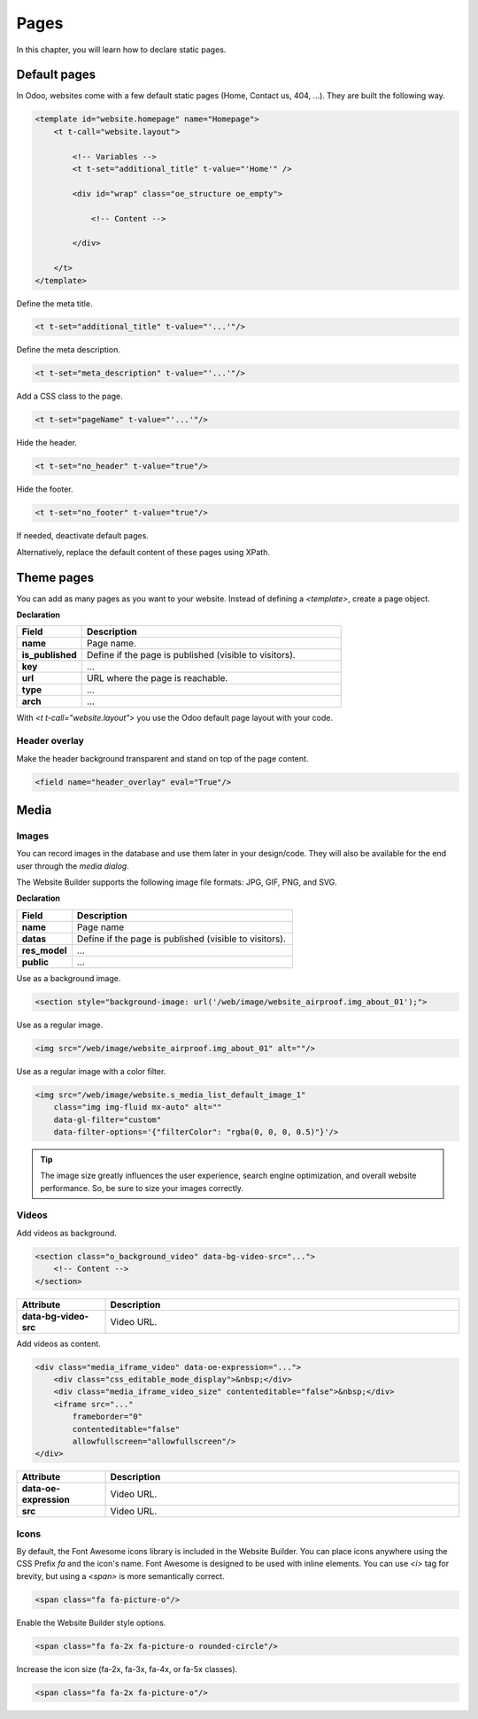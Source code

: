 =====
Pages
=====

In this chapter, you will learn how to declare static pages.

Default pages
=============

In Odoo, websites come with a few default static pages (Home, Contact us, 404, ...). They are built
the following way.

.. code-block:: xml

   <template id="website.homepage" name="Homepage">
       <t t-call="website.layout">

           <!-- Variables -->
           <t t-set="additional_title" t-value="'Home'" />

           <div id="wrap" class="oe_structure oe_empty">

               <!-- Content -->

           </div>

       </t>
   </template>

Define the meta title.

.. code-block:: xml

   <t t-set="additional_title" t-value="'...'"/>

Define the meta description.

.. code-block:: xml

   <t t-set="meta_description" t-value="'...'"/>

Add a CSS class to the page.

.. code-block:: xml

   <t t-set="pageName" t-value="'...'"/>

Hide the header.

.. code-block:: xml

   <t t-set="no_header" t-value="true"/>

Hide the footer.

.. code-block:: xml

   <t t-set="no_footer" t-value="true"/>

If needed, deactivate default pages.

.. code-block:: xml
   :caption: ``/website_airproof/data/pages/home.xml``

   <record id="website.homepage" model="ir.ui.view">
       <field name="active" eval="False"/>
   </record>

.. code-block:: xml
   :caption: ``/website_airproof/data/pages/contactus.xml``

   <record id="website.contactus" model="ir.ui.view">
       <field name="active" eval="False"/>
   </record>

Alternatively, replace the default content of these pages using XPath.

.. code-block:: xml
   :caption: ``/website_airproof/data/pages/404.xml``

   <template id="404" inherit_id="http_routing.404">
       <xpath expr="//*[@id='wrap']" position="replace">

           <t t-set="additional_title" t-value="'404 - Not found'"/>

           <div id="wrap" class="oe_structure">
               <!-- Content -->
           </div>

       </xpath>
   </template>

Theme pages
===========

You can add as many pages as you want to your website. Instead of defining a `<template>`, create a
page object.

**Declaration**

.. code-block:: xml
   :caption: ``/website_airproof/data/pages/about_us.xml``

   <record id="page_about_us" model="website.page">
       <field name="name">About us</field>
       <field name="is_published" eval="True"/>
       <field name="key">website_airproof.page_about_us</field>
       <field name="url">/about-us</field>
       <field name="type">qweb</field>
       <field name="arch" type="xml">
           <t t-name="website_airproof.page_about_us">

               <t t-call="website.layout">
                   <div id="wrap" class="oe_structure">

                       <!-- Content -->

                   </div>
               </t>

           </t>
       </field>
   </record>

.. todo:: Missing description in table ...

.. list-table::
   :header-rows: 1
   :stub-columns: 1
   :widths: 20 80

   * - Field
     - Description
   * - name
     - Page name.
   * - is_published
     - Define if the page is published (visible to visitors).
   * - key
     - ...
   * - url
     - URL where the page is reachable.
   * - type
     - ...
   * - arch
     - ...

With `<t t-call="website.layout">` you use the Odoo default page layout with your code.

.. _header_overlay:

Header overlay
--------------

Make the header background transparent and stand on top of the page content.

.. code-block:: xml

   <field name="header_overlay" eval="True"/>

Media
=====

Images
------

You can record images in the database and use them later in your design/code. They will also be
available for the end user through the *media dialog*.

.. image:: pages/media-window.png
   :alt: Media window

The Website Builder supports the following image file formats: JPG, GIF, PNG, and SVG.

**Declaration**

.. code-block:: xml
   :caption: ``/website_airproof/data/images.xml``

   <record id="img_about_01" model="ir.attachment">
       <field name="name">About Image 01</field>
       <field name="datas" type="base64" file="website_airproof/static/src/img/content/img_about_01.jpg"/>
       <field name="res_model">ir.ui.view</field>
       <field name="public" eval="True"/>
   </record>

.. todo:: Missing description in table ...

.. list-table::
   :header-rows: 1
   :stub-columns: 1
   :widths: 20 80

   * - Field
     - Description
   * - name
     - Page name
   * - datas
     - Define if the page is published (visible to visitors).
   * - res_model
     - ...
   * - public
     - ...

Use as a background image.

.. code-block:: xml

   <section style="background-image: url('/web/image/website_airproof.img_about_01');">

Use as a regular image.

.. code-block:: xml

   <img src="/web/image/website_airproof.img_about_01" alt=""/>

Use as a regular image with a color filter.

.. code-block:: xml

   <img src="/web/image/website.s_media_list_default_image_1"
       class="img img-fluid mx-auto" alt=""
       data-gl-filter="custom"
       data-filter-options='{"filterColor": "rgba(0, 0, 0, 0.5)"}'/>

.. tip::
   The image size greatly influences the user experience, search engine optimization, and overall
   website performance. So, be sure to size your images correctly.

Videos
------

Add videos as background.

.. code-block:: xml

   <section class="o_background_video" data-bg-video-src="...">
       <!-- Content -->
   </section>

.. list-table::
   :header-rows: 1
   :stub-columns: 1
   :widths: 20 80

   * - Attribute
     - Description
   * - data-bg-video-src
     - Video URL.

Add videos as content.

.. code-block:: xml

   <div class="media_iframe_video" data-oe-expression="...">
       <div class="css_editable_mode_display">&nbsp;</div>
       <div class="media_iframe_video_size" contenteditable="false">&nbsp;</div>
       <iframe src="..."
           frameborder="0"
           contenteditable="false"
           allowfullscreen="allowfullscreen"/>
   </div>

.. list-table::
   :header-rows: 1
   :stub-columns: 1
   :widths: 20 80

   * - Attribute
     - Description
   * - data-oe-expression
     - Video URL.
   * - src
     - Video URL.

Icons
-----

By default, the Font Awesome icons library is included in the Website Builder. You can place icons
anywhere using the CSS Prefix `fa` and the icon's name. Font Awesome is designed to be used with
inline elements. You can use `<i>` tag for brevity, but using a `<span>` is more semantically
correct.

.. code-block:: xml

   <span class="fa fa-picture-o"/>

.. seealso::
   `Font Awesome v4 icons <https://fontawesome.com/v4/icons/>`_

Enable the Website Builder style options.

.. code-block:: xml

   <span class="fa fa-2x fa-picture-o rounded-circle"/>

Increase the icon size (fa-2x, fa-3x, fa-4x, or fa-5x classes).

.. code-block:: xml

   <span class="fa fa-2x fa-picture-o"/>
